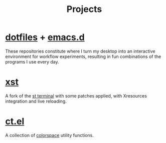 #+title: Projects

* [[https://github.com/neeasade/dotfiles][dotfiles]] + [[https://github.com/neeasade/emacs.d][emacs.d]]

These repositories constitute where I turn my desktop into an interactive environment for workflow experiments, resulting in fun combinations of the programs I use every day.

* [[https://github.com/gnotclub/xst][xst]]

 A fork of the [[https://st.suckless.org/][st terminal]] with some patches applied, with Xresources integration and live reloading.

* [[https://github.com/neeasade/ct.el][ct.el]]

A collection of [[https://notes.neeasade.net/color-spaces.html][colorspace]] utility functions.

# * [[https://github.com/neeasade/bspwwm][bspwwm]]

# A *vaporware* Wayland compositor built on top of wlroots using Nix and Clojure. Mostly a playground to experiment with Clojure FFI to the Wlroots libraries.

